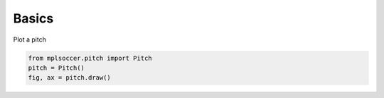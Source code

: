 Basics
============

Plot a pitch

.. code-block:: python

    from mplsoccer.pitch import Pitch
    pitch = Pitch()
    fig, ax = pitch.draw()
